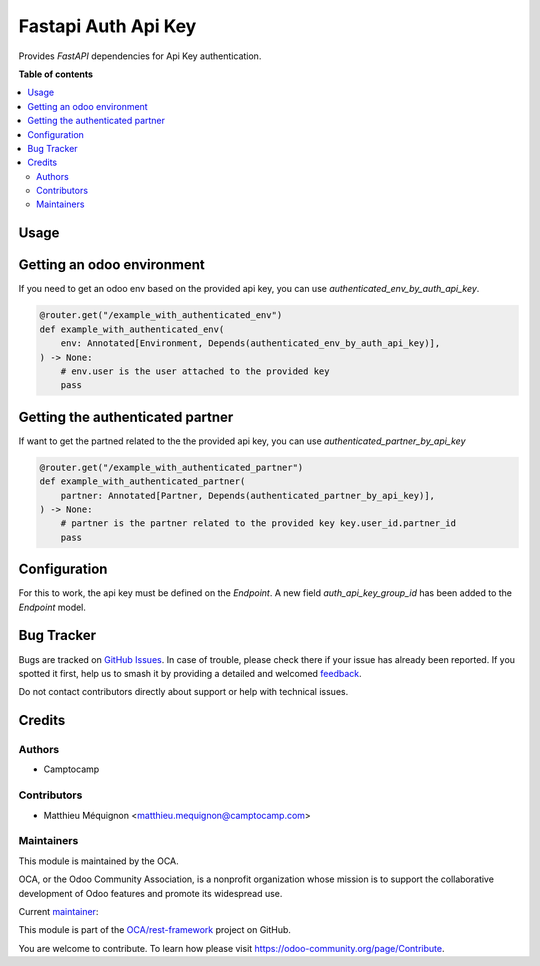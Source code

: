 ====================
Fastapi Auth Api Key
====================

.. 
   !!!!!!!!!!!!!!!!!!!!!!!!!!!!!!!!!!!!!!!!!!!!!!!!!!!!
   !! This file is generated by oca-gen-addon-readme !!
   !! changes will be overwritten.                   !!
   !!!!!!!!!!!!!!!!!!!!!!!!!!!!!!!!!!!!!!!!!!!!!!!!!!!!
   !! source digest: sha256:a1a8681b1c3e7a13dc83e2e61a1d78ad8c8da1ddb684c8cf563607e96cf4f7e7
   !!!!!!!!!!!!!!!!!!!!!!!!!!!!!!!!!!!!!!!!!!!!!!!!!!!!

.. |badge1| image:: https://img.shields.io/badge/maturity-Beta-yellow.png
    :target: https://odoo-community.org/page/development-status
    :alt: Beta
.. |badge2| image:: https://img.shields.io/badge/licence-AGPL--3-blue.png
    :target: http://www.gnu.org/licenses/agpl-3.0-standalone.html
    :alt: License: AGPL-3
.. |badge3| image:: https://img.shields.io/badge/github-OCA%2Frest--framework-lightgray.png?logo=github
    :target: https://github.com/OCA/rest-framework/tree/16.0/fastapi_auth_api_key
    :alt: OCA/rest-framework
.. |badge4| image:: https://img.shields.io/badge/weblate-Translate%20me-F47D42.png
    :target: https://translation.odoo-community.org/projects/rest-framework-16-0/rest-framework-16-0-fastapi_auth_api_key
    :alt: Translate me on Weblate
.. |badge5| image:: https://img.shields.io/badge/runboat-Try%20me-875A7B.png
    :target: https://runboat.odoo-community.org/builds?repo=OCA/rest-framework&target_branch=16.0
    :alt: Try me on Runboat

|badge1| |badge2| |badge3| |badge4| |badge5|

Provides `FastAPI` dependencies for Api Key authentication.

**Table of contents**

.. contents::
   :local:

Usage
=====

Getting an odoo environment
===========================

If you need to get an odoo env based on the provided api key, you can use `authenticated_env_by_auth_api_key`.

.. code-block:: python

    @router.get("/example_with_authenticated_env")
    def example_with_authenticated_env(
        env: Annotated[Environment, Depends(authenticated_env_by_auth_api_key)],
    ) -> None:
        # env.user is the user attached to the provided key
        pass

Getting the authenticated partner
=================================

If want to get the partned related to the the provided api key, you can use `authenticated_partner_by_api_key`

.. code-block:: python

    @router.get("/example_with_authenticated_partner")
    def example_with_authenticated_partner(
        partner: Annotated[Partner, Depends(authenticated_partner_by_api_key)],
    ) -> None:
        # partner is the partner related to the provided key key.user_id.partner_id
        pass

Configuration
=============

For this to work, the api key must be defined on the `Endpoint`.
A new field `auth_api_key_group_id` has been added to the `Endpoint` model.

Bug Tracker
===========

Bugs are tracked on `GitHub Issues <https://github.com/OCA/rest-framework/issues>`_.
In case of trouble, please check there if your issue has already been reported.
If you spotted it first, help us to smash it by providing a detailed and welcomed
`feedback <https://github.com/OCA/rest-framework/issues/new?body=module:%20fastapi_auth_api_key%0Aversion:%2016.0%0A%0A**Steps%20to%20reproduce**%0A-%20...%0A%0A**Current%20behavior**%0A%0A**Expected%20behavior**>`_.

Do not contact contributors directly about support or help with technical issues.

Credits
=======

Authors
~~~~~~~

* Camptocamp

Contributors
~~~~~~~~~~~~

* Matthieu Méquignon <matthieu.mequignon@camptocamp.com>

Maintainers
~~~~~~~~~~~

This module is maintained by the OCA.

.. image:: https://odoo-community.org/logo.png
   :alt: Odoo Community Association
   :target: https://odoo-community.org

OCA, or the Odoo Community Association, is a nonprofit organization whose
mission is to support the collaborative development of Odoo features and
promote its widespread use.

.. |maintainer-mmequignon| image:: https://github.com/mmequignon.png?size=40px
    :target: https://github.com/mmequignon
    :alt: mmequignon

Current `maintainer <https://odoo-community.org/page/maintainer-role>`__:

|maintainer-mmequignon| 

This module is part of the `OCA/rest-framework <https://github.com/OCA/rest-framework/tree/16.0/fastapi_auth_api_key>`_ project on GitHub.

You are welcome to contribute. To learn how please visit https://odoo-community.org/page/Contribute.
